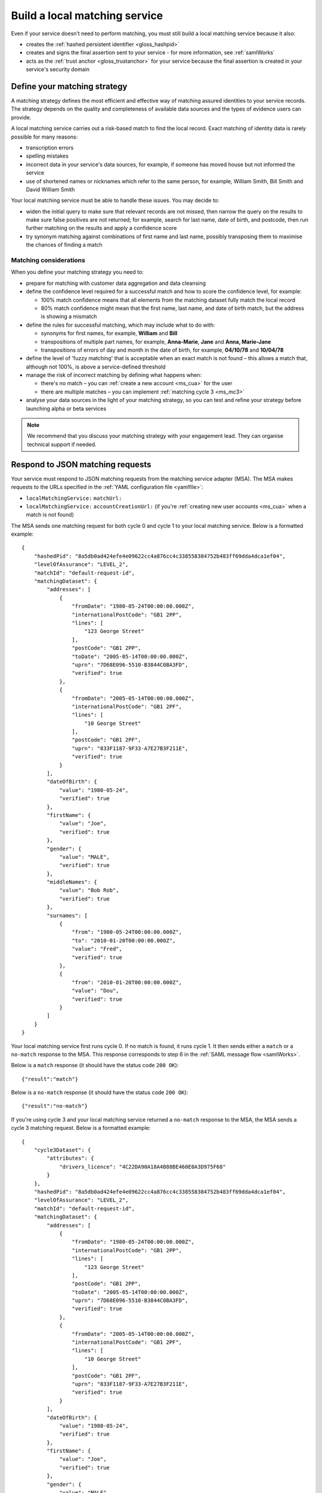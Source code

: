 .. _msBuild:

Build a local matching service
================================

Even if your service doesn’t need to perform matching, you must still build a local matching service because it also:

* creates the :ref:`hashed persistent identifier <gloss_hashpid>`
* creates and signs the final assertion sent to your service - for more information, see :ref:`samlWorks`
* acts as the :ref:`trust anchor <gloss_trustanchor>` for your service because the final assertion is created in your service's security domain

.. _ms_strat:

Define your matching strategy
--------------------------------

A matching strategy defines the most efficient and effective way of matching assured identities to your service records. The strategy depends on the quality and completeness of available data sources and the types of evidence users can provide.

A local matching service carries out a risk-based match to find the local record. Exact matching of identity data is rarely possible for many reasons:

* transcription errors 
* spelling mistakes 
* incorrect data in your service's data sources, for example, if someone has moved house but not informed the service
* use of shortened names or nicknames which refer to the same person, for example, William Smith, Bill Smith and David William Smith

Your local matching service must be able to handle these issues. You may decide to:

* widen the initial query to make sure that relevant records are not missed, then narrow the query on the results to make sure false positives are not returned; for example, search for last name, date of birth, and postcode, then run further matching on the results and apply a confidence score
* try synonym matching against combinations of first name and last name, possibly transposing them to maximise the chances of finding a match
 
Matching considerations
~~~~~~~~~~~~~~~~~~~~~~~~

When you define your matching strategy you need to:

* prepare for matching with customer data aggregation and data cleansing 
* define the confidence level required for a successful match and how to score the confidence level, for example:

  * 100% match confidence means that all elements from the matching dataset fully match the local record 
  * 80% match confidence might mean that the first name, last name, and date of birth match, but the address is showing a mismatch 


* define the rules for successful matching, which may include what to do with:

  * synonyms for first names, for example, **William** and **Bill**
  * transpositions of multiple part names, for example, **Anna-Marie**, **Jane** and **Anna, Marie-Jane**
  * transpositions of errors of day and month in the date of birth, for example, **04/10/78** and **10/04/78**

* define the level of 'fuzzy matching' that is acceptable when an exact match is not found – this allows a match that, although not 100%, is above a service-defined threshold
* manage the risk of incorrect matching by defining what happens when:
 
  * there's no match – you can :ref:`create a new account <ms_cua>` for the user
  * there are multiple matches – you can implement :ref:`matching cycle 3 <ms_mc3>`

* analyse your data sources in the light of your matching strategy, so you can test and refine your strategy before launching alpha or beta services

.. note:: We recommend that you discuss your matching strategy with your engagement lead. They can organise technical support if needed.

.. _RespondJSONmr:

Respond to JSON matching requests
----------------------------------

Your service must respond to JSON matching requests from the matching service adapter (MSA). The MSA makes requests to the URLs specified in the :ref:`YAML configuration file <yamlfile>`:

* ``localMatchingService:`` ``matchUrl:`` 
* ``localMatchingService:`` ``accountCreationUrl:`` (if you're :ref:`creating new user accounts <ms_cua>` when a match is not found)

The MSA sends one matching request for both cycle 0 and cycle 1 to your local matching service. Below is a formatted example: 

::

  {
      "hashedPid": "8a5db0ad424efe4e09622cc4a876cc4c338558384752b483ff69dda4dca1ef04",
      "levelOfAssurance": "LEVEL_2",
      "matchId": "default-request-id",
      "matchingDataset": {
          "addresses": [
              {
                  "fromDate": "1980-05-24T00:00:00.000Z",
                  "internationalPostCode": "GB1 2PP",
                  "lines": [
                      "123 George Street"
                  ],
                  "postCode": "GB1 2PP",
                  "toDate": "2005-05-14T00:00:00.000Z",
                  "uprn": "7D68E096-5510-B3844C0BA3FD",
                  "verified": true
              },
              {
                  "fromDate": "2005-05-14T00:00:00.000Z",
                  "internationalPostCode": "GB1 2PF",
                  "lines": [
                      "10 George Street"
                  ],
                  "postCode": "GB1 2PF",
                  "uprn": "833F1187-9F33-A7E27B3F211E",
                  "verified": true
              }
          ],
          "dateOfBirth": {
              "value": "1980-05-24",
              "verified": true
          },
          "firstName": {
              "value": "Joe",
              "verified": true
          },
          "gender": {
              "value": "MALE",
              "verified": true
          },
          "middleNames": {
              "value": "Bob Rob",
              "verified": true
          },
          "surnames": [
              {
                  "from": "1980-05-24T00:00:00.000Z",
                  "to": "2010-01-20T00:00:00.000Z",
                  "value": "Fred",
                  "verified": true
              },
              {
                  "from": "2010-01-20T00:00:00.000Z",
                  "value": "Dou",
                  "verified": true
              }
          ]
      }
  }

Your local matching service first runs cycle 0. If no match is found, it runs cycle 1. It then sends either a ``match`` or a ``no-match`` response to the MSA. This response corresponds to step 6 in the :ref:`SAML message flow <samlWorks>`.

Below is a ``match`` response (it should have the status code ``200 OK``):

::

  {"result":"match"}

Below is a ``no-match`` response (it should have the status code ``200 OK``):

::

  {"result":"no-match"}


If you're using cycle 3 and your local matching service returned a ``no-match`` response to the MSA, the MSA sends a cycle 3 matching request.  Below is a formatted example:

::

  {
      "cycle3Dataset": {
          "attributes": {
              "drivers_licence": "4C22DA90A18A4B88BE460E0A3D975F68"
          }
      },
      "hashedPid": "8a5db0ad424efe4e09622cc4a876cc4c338558384752b483ff69dda4dca1ef04",
      "levelOfAssurance": "LEVEL_2",
      "matchId": "default-request-id",
      "matchingDataset": {
          "addresses": [
              {
                  "fromDate": "1980-05-24T00:00:00.000Z",
                  "internationalPostCode": "GB1 2PP",
                  "lines": [
                      "123 George Street"
                  ],
                  "postCode": "GB1 2PP",
                  "toDate": "2005-05-14T00:00:00.000Z",
                  "uprn": "7D68E096-5510-B3844C0BA3FD",
                  "verified": true
              },
              {
                  "fromDate": "2005-05-14T00:00:00.000Z",
                  "internationalPostCode": "GB1 2PF",
                  "lines": [
                      "10 George Street"
                  ],
                  "postCode": "GB1 2PF",
                  "uprn": "833F1187-9F33-A7E27B3F211E",
                  "verified": true
              }
          ],
          "dateOfBirth": {
              "value": "1980-05-24",
              "verified": true
          },
          "firstName": {
              "value": "Joe",
              "verified": true
          },
          "gender": {
              "value": "MALE",
              "verified": true
          },
          "middleNames": {
              "value": "Bob Rob",
              "verified": true
          },
          "surnames": [
              {
                  "from": "1980-05-24T00:00:00.000Z",
                  "to": "2010-01-20T00:00:00.000Z",
                  "value": "Fred",
                  "verified": true
              },
              {
                  "from": "2010-01-20T00:00:00.000Z",
                  "value": "Dou",
                  "verified": true
              }
          ]
      }
  }

Your local matching service sends either a ``match`` or a ``no-match`` response to the MSA. This response corresponds to step 6 in the :ref:`SAML message flow <samlWorks>`. 

If no match is found on cycles 0, 1 and 3, you can :ref:`create a new account <ms_cua>` for the user.


Use a JSON schema
----------------------------------

.. _JSONschema:

Below is a `JSON schema <http://json-schema.org/>`_ for a matching request. You can use this schema to validate incoming matching requests and as a reference when developing your local matching service. 

.. note:: The elements in ``matchingDataset`` are optional, so the code handling this in your local matching service must be appropriately flexible.

::

  {
      "properties": {
          "cycle3Dataset": {
              "properties": {
                  "attributes": {
                      "additionalProperties": {
                          "type": "string"
                      },
                      "type": "object"
                  }
              },
              "type": "object"
          },
          "hashedPid": {
              "type": "string"
          },
          "levelOfAssurance": {
              "enum": [
                  "LEVEL_1",
                  "LEVEL_2",
                  "LEVEL_3",
                  "LEVEL_4"
              ],
              "type": "string"
          },
          "matchId": {
              "type": "string"
          },
          "matchingDataset": {
              "properties": {
                  "addresses": {
                      "items": {
                          "properties": {
                              "fromDate": {
                                  "format": "DATE_TIME",
                                  "type": "string"
                              },
                              "internationalPostCode": {
                                  "type": "string"
                              },
                              "lines": {
                                  "items": {
                                      "type": "string"
                                  },
                                  "type": "array"
                              },
                              "postCode": {
                                  "type": "string"
                              },
                              "toDate": {
                                  "format": "DATE_TIME",
                                  "type": "string"
                              },
                              "uprn": {
                                  "type": "string"
                              },
                              "verified": {
                                  "type": "boolean"
                              }
                          },
                          "type": "object"
                      },
                      "type": "array"
                  },
                  "dateOfBirth": {
                      "properties": {
                          "from": {
                              "format": "DATE_TIME",
                              "type": "string"
                          },
                          "to": {
                              "format": "DATE_TIME",
                              "type": "string"
                          },
                          "value": {
                              "format": "DATE_TIME",
                              "type": "string"
                          },
                          "verified": {
                              "type": "boolean"
                          }
                      },
                      "type": "object"
                  },
                  "firstName": {
                      "properties": {
                          "from": {
                              "format": "DATE_TIME",
                              "type": "string"
                          },
                          "to": {
                              "format": "DATE_TIME",
                              "type": "string"
                          },
                          "value": {
                              "type": "string"
                          },
                          "verified": {
                              "type": "boolean"
                          }
                      },
                      "type": "object"
                  },
                  "gender": {
                      "properties": {
                          "from": {
                              "format": "DATE_TIME",
                              "type": "string"
                          },
                          "to": {
                              "format": "DATE_TIME",
                              "type": "string"
                          },
                          "value": {
                              "enum": [
                                  "FEMALE",
                                  "MALE",
                                  "NOT_SPECIFIED"
                              ],
                              "type": "string"
                          },
                          "verified": {
                              "type": "boolean"
                          }
                      },
                      "type": "object"
                  },
                  "middleNames": {
                      "properties": {
                          "from": {
                              "format": "DATE_TIME",
                              "type": "string"
                          },
                          "to": {
                              "format": "DATE_TIME",
                              "type": "string"
                          },
                          "value": {
                              "type": "string"
                          },
                          "verified": {
                              "type": "boolean"
                          }
                      },
                      "type": "object"
                  },
                  "surnames": {
                      "items": {
                          "properties": {
                              "from": {
                                  "format": "DATE_TIME",
                                  "type": "string"
                              },
                              "to": {
                                  "format": "DATE_TIME",
                                  "type": "string"
                              },
                              "value": {
                                  "type": "string"
                              },
                              "verified": {
                                  "type": "boolean"
                              }
                          },
                          "type": "object"
                      },
                      "type": "array"
                  }
              },
              "type": "object"
          }
      },
      "type": "object",
      "required": [ "matchId", "levelOfAssurance", "hashedPid", "matchingDataset" ]
  }


